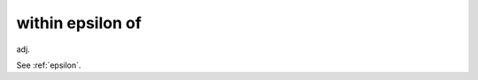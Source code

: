 .. _within-epsilon-of:

============================================================
within epsilon of
============================================================

adj\.

See :ref:`epsilon`\.

